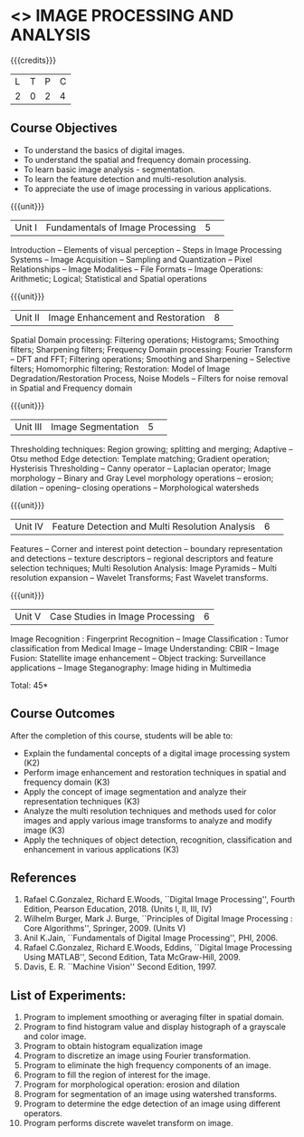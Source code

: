 * <<<CP1233>>> IMAGE PROCESSING AND ANALYSIS
:properties:
:author: K. Lekshmi
:date: 06 May 2022
:end:

#+startup: showall

{{{credits}}}
|L|T|P|C|
|2|0|2|4|

** Course Objectives
- To understand the basics of digital images.
- To understand the spatial and frequency domain processing.
- To learn basic image analysis - segmentation.
- To learn the feature detection and multi-resolution analysis.
- To appreciate the use of image processing in various applications.


{{{unit}}}
|Unit I | Fundamentals of Image Processing |5| 
Introduction -- Elements of visual perception -- Steps in Image
Processing Systems -- Image Acquisition -- Sampling and Quantization
-- Pixel Relationships -- Image Modalities -- File Formats -- Image
Operations: Arithmetic; Logical; Statistical and Spatial operations

{{{unit}}}
|Unit II| Image Enhancement and Restoration |8| 
Spatial Domain processing: Filtering operations; Histograms; Smoothing
filters; Sharpening filters; Frequency Domain processing: Fourier Transform --
DFT and FFT; Filtering operations; Smoothing and Sharpening -- 
Selective filters; Homomorphic filtering; Restoration: Model of Image Degradation/Restoration Process, 
Noise Models -- Filters for noise removal in Spatial and Frequency domain

#+BEGIN_COMMENT
Removal 
       Fuzzy techniques; Noise models; Filters for noise removal
Thought process  
       Having the idea of noise removal in spatial and frequency domain, students will be able to learn the concepts of the above
Rest of the Topics are re-ordered as Image Enhancement and Image Restoration in Spatial & Frequency Domain respectively
#+END_COMMENT

{{{unit}}}
|Unit III| Image Segmentation |5| 
Thresholding techniques: Region growing; splitting and merging;
Adaptive -- Otsu method Edge detection: Template matching; Gradient
operation; Hysterisis Thresholding -- Canny operator -- Laplacian
operator; Image morphology -- Binary and Gray Level morphology
operations -- erosion; dilation -- opening-- closing operations --
Morphological watersheds

#+BEGIN_COMMENT		
Removal 
       Features -- Corner and interest point detection -- 
	   boundary representation and detections -- texture descriptors -- 
	   regional descriptors and feature selection techniques;
Thought process  
        Removed as they will consume more time
		Image Segmentation can be a seperate topic and Featute related topics can be moved to Unit 4
#+END_COMMENT 

{{{unit}}}
|Unit IV| Feature Detection and Multi Resolution Analysis  |6| 
Features -- Corner and interest point detection -- 
boundary representation and detections -- texture descriptors -- 
regional descriptors and feature selection techniques;
Multi Resolution Analysis: Image Pyramids -- Multi resolution
expansion -- Wavelet Transforms; Fast Wavelet transforms.

#+BEGIN_COMMENT	
Removal
		Image Compression: Fundamentals – Models – Error Free Compression –Lossy Compression –
		Compression Standards – Watermarking Color Images: Color Models; 
		Smoothing and Sharpening – Segmentation based on Color – Noise in Color Images
Inclusion 
       Features -- Corner and interest point detection -- 
	   boundary representation and detections -- texture descriptors -- 
	   regional descriptors and feature selection techniques;
Thought process  
        Removed as they will consume more time
#+END_COMMENT 

{{{unit}}}
|Unit V| Case Studies in Image Processing|6|
Image Recognition : Fingerprint Recognition -- Image Classification :
Tumor classification from Medical Image -- Image Understanding: CBIR
-- Image Fusion: Statellite image enhancement -- Object tracking:
Surveillance applications -- Image Steganography: Image hiding in
Multimedia

\hfill *Total: 45*

** Course Outcomes
After the completion of this course, students will be able to:
- Explain the fundamental concepts of a digital image processing system (K2)
- Perform image enhancement and restoration techniques in spatial and frequency domain (K3)
- Apply the concept of image segmentation and analyze their representation techniques (K3) 
- Analyze the multi resolution techniques and methods used for color images and apply various image transforms to analyze and modify image  (K3)
- Apply the techniques of object detection, recognition, classification and enhancement in various applications (K3)

#+BEGIN_COMMENT 
- Design and implement enhancement and segmentation algorithms for image processing application. (K4)
- Perform analysis using various image features. (K3)
- Analyze the multi resolution techniques and methods used for images. (K3)
- Make a positive professional contribution in the field of Digital Image Processing. (K4)
#+END_COMMENT 

      
** References
1. Rafael C.Gonzalez, Richard E.Woods, ``Digital Image Processing'',
   Fourth Edition, Pearson Education, 2018. (Units I, II, III, IV)
2. Wilhelm Burger, Mark J. Burge, ``Principles of Digital Image Processing : Core Algorithms'', Springer, 2009. (Units V)
3. Anil K.Jain, ``Fundamentals of Digital Image Processing'',
   PHI, 2006.
4. Rafael C.Gonzalez, Richard E.Woods, Eddins, ``Digital Image
   Processing Using MATLAB'', Second Edition, Tata McGraw-Hill, 2009.
5. Davis, E. R. ``Machine Vision'' Second Edition, 1997.

#+BEGIN_COMMENT 
1. Rafael C.Gonzalez, Richard E.Woods, ``Digital Image Processing'',
   Third Edition, Pearson Education, 2008. (Units I, II, III, IV)
2. Anil K.Jain, ``Fundamentals of Digital Image Processing'',
   PHI, 2006.
3. Rafael C.Gonzalez, Richard E.Woods, Eddins, ``Digital Image
   Processing Using MATLAB'', Second Edition, Tata McGraw-Hill, 2009.
4. Davis, E. R. ``Machine Vision'' Second Edition, 1997.
#+END_COMMENT 

** List of Experiments:
1.	Program to implement smoothing or averaging filter in spatial domain.
2.	Program to find histogram value and display histograph of a grayscale and color image.
3.	Program to obtain histogram equalization image
4.	Program to discretize an image using Fourier transformation.
5.	Program to eliminate the high frequency components of an image.
6.	Program to fill the region of interest for the image.
7.	Program for morphological operation: erosion and dilation
8.	Program for segmentation of an image using watershed transforms.
9.	Program to determine the edge detection of an image using different operators.
10.	Program performs discrete wavelet transform on image.


